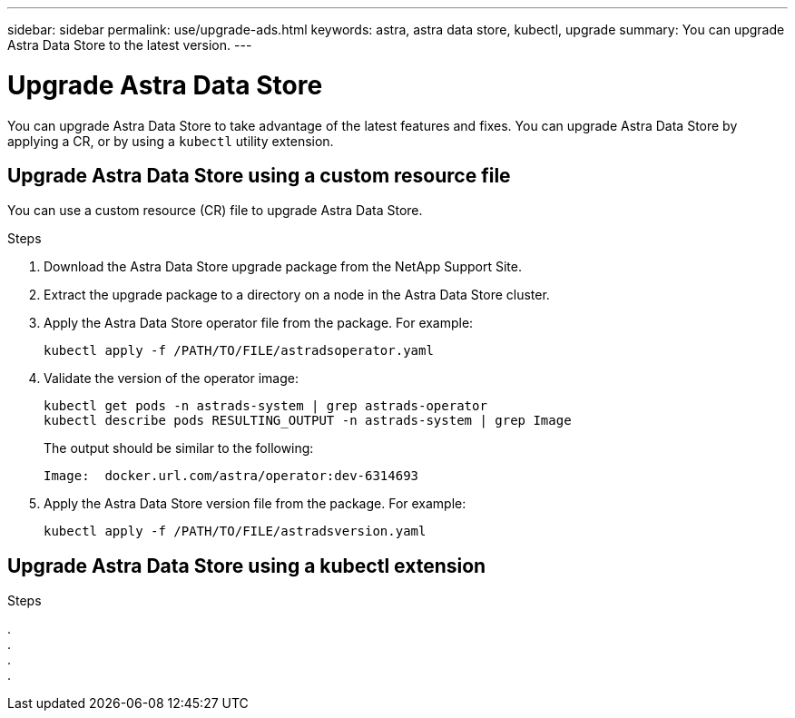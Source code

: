 ---
sidebar: sidebar
permalink: use/upgrade-ads.html
keywords: astra, astra data store, kubectl, upgrade
summary: You can upgrade Astra Data Store to the latest version.
---

= Upgrade Astra Data Store
:hardbreaks:
:icons: font
:imagesdir: ../media/use/

// DOC-4205
You can upgrade Astra Data Store to take advantage of the latest features and fixes. You can upgrade Astra Data Store by applying a CR, or by using a `kubectl` utility extension.

== Upgrade Astra Data Store using a custom resource file
You can use a custom resource (CR) file to upgrade Astra Data Store.

.What you'll need


.Steps

. Download the Astra Data Store upgrade package from the NetApp Support Site.
. Extract the upgrade package to a directory on a node in the Astra Data Store cluster.
. Apply the Astra Data Store operator file from the package. For example:
+
----
kubectl apply -f /PATH/TO/FILE/astradsoperator.yaml
----
. Validate the version of the operator image:
+
----
kubectl get pods -n astrads-system | grep astrads-operator
kubectl describe pods RESULTING_OUTPUT -n astrads-system | grep Image
----
+
The output should be similar to the following:
+
----
Image:  docker.url.com/astra/operator:dev-6314693
----
. Apply the Astra Data Store version file from the package. For example:
+
----
kubectl apply -f /PATH/TO/FILE/astradsversion.yaml
----

== Upgrade Astra Data Store using a kubectl extension


.What you'll need


.Steps

.
. 
.
.
